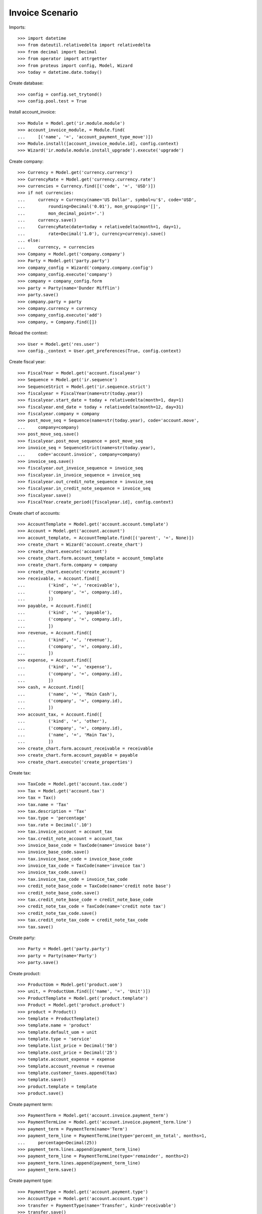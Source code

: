 ================
Invoice Scenario
================

Imports::

    >>> import datetime
    >>> from dateutil.relativedelta import relativedelta
    >>> from decimal import Decimal
    >>> from operator import attrgetter
    >>> from proteus import config, Model, Wizard
    >>> today = datetime.date.today()

Create database::

    >>> config = config.set_trytond()
    >>> config.pool.test = True

Install account_invoice::

    >>> Module = Model.get('ir.module.module')
    >>> account_invoice_module, = Module.find(
    ...     [('name', '=', 'account_payment_type_move')])
    >>> Module.install([account_invoice_module.id], config.context)
    >>> Wizard('ir.module.module.install_upgrade').execute('upgrade')

Create company::

    >>> Currency = Model.get('currency.currency')
    >>> CurrencyRate = Model.get('currency.currency.rate')
    >>> currencies = Currency.find([('code', '=', 'USD')])
    >>> if not currencies:
    ...     currency = Currency(name='US Dollar', symbol=u'$', code='USD',
    ...         rounding=Decimal('0.01'), mon_grouping='[]',
    ...         mon_decimal_point='.')
    ...     currency.save()
    ...     CurrencyRate(date=today + relativedelta(month=1, day=1),
    ...         rate=Decimal('1.0'), currency=currency).save()
    ... else:
    ...     currency, = currencies
    >>> Company = Model.get('company.company')
    >>> Party = Model.get('party.party')
    >>> company_config = Wizard('company.company.config')
    >>> company_config.execute('company')
    >>> company = company_config.form
    >>> party = Party(name='Dunder Mifflin')
    >>> party.save()
    >>> company.party = party
    >>> company.currency = currency
    >>> company_config.execute('add')
    >>> company, = Company.find([])

Reload the context::

    >>> User = Model.get('res.user')
    >>> config._context = User.get_preferences(True, config.context)

Create fiscal year::

    >>> FiscalYear = Model.get('account.fiscalyear')
    >>> Sequence = Model.get('ir.sequence')
    >>> SequenceStrict = Model.get('ir.sequence.strict')
    >>> fiscalyear = FiscalYear(name=str(today.year))
    >>> fiscalyear.start_date = today + relativedelta(month=1, day=1)
    >>> fiscalyear.end_date = today + relativedelta(month=12, day=31)
    >>> fiscalyear.company = company
    >>> post_move_seq = Sequence(name=str(today.year), code='account.move',
    ...     company=company)
    >>> post_move_seq.save()
    >>> fiscalyear.post_move_sequence = post_move_seq
    >>> invoice_seq = SequenceStrict(name=str(today.year),
    ...     code='account.invoice', company=company)
    >>> invoice_seq.save()
    >>> fiscalyear.out_invoice_sequence = invoice_seq
    >>> fiscalyear.in_invoice_sequence = invoice_seq
    >>> fiscalyear.out_credit_note_sequence = invoice_seq
    >>> fiscalyear.in_credit_note_sequence = invoice_seq
    >>> fiscalyear.save()
    >>> FiscalYear.create_period([fiscalyear.id], config.context)

Create chart of accounts::

    >>> AccountTemplate = Model.get('account.account.template')
    >>> Account = Model.get('account.account')
    >>> account_template, = AccountTemplate.find([('parent', '=', None)])
    >>> create_chart = Wizard('account.create_chart')
    >>> create_chart.execute('account')
    >>> create_chart.form.account_template = account_template
    >>> create_chart.form.company = company
    >>> create_chart.execute('create_account')
    >>> receivable, = Account.find([
    ...         ('kind', '=', 'receivable'),
    ...         ('company', '=', company.id),
    ...         ])
    >>> payable, = Account.find([
    ...         ('kind', '=', 'payable'),
    ...         ('company', '=', company.id),
    ...         ])
    >>> revenue, = Account.find([
    ...         ('kind', '=', 'revenue'),
    ...         ('company', '=', company.id),
    ...         ])
    >>> expense, = Account.find([
    ...         ('kind', '=', 'expense'),
    ...         ('company', '=', company.id),
    ...         ])
    >>> cash, = Account.find([
    ...         ('name', '=', 'Main Cash'),
    ...         ('company', '=', company.id),
    ...         ])
    >>> account_tax, = Account.find([
    ...         ('kind', '=', 'other'),
    ...         ('company', '=', company.id),
    ...         ('name', '=', 'Main Tax'),
    ...         ])
    >>> create_chart.form.account_receivable = receivable
    >>> create_chart.form.account_payable = payable
    >>> create_chart.execute('create_properties')

Create tax::

    >>> TaxCode = Model.get('account.tax.code')
    >>> Tax = Model.get('account.tax')
    >>> tax = Tax()
    >>> tax.name = 'Tax'
    >>> tax.description = 'Tax'
    >>> tax.type = 'percentage'
    >>> tax.rate = Decimal('.10')
    >>> tax.invoice_account = account_tax
    >>> tax.credit_note_account = account_tax
    >>> invoice_base_code = TaxCode(name='invoice base')
    >>> invoice_base_code.save()
    >>> tax.invoice_base_code = invoice_base_code
    >>> invoice_tax_code = TaxCode(name='invoice tax')
    >>> invoice_tax_code.save()
    >>> tax.invoice_tax_code = invoice_tax_code
    >>> credit_note_base_code = TaxCode(name='credit note base')
    >>> credit_note_base_code.save()
    >>> tax.credit_note_base_code = credit_note_base_code
    >>> credit_note_tax_code = TaxCode(name='credit note tax')
    >>> credit_note_tax_code.save()
    >>> tax.credit_note_tax_code = credit_note_tax_code
    >>> tax.save()

Create party::

    >>> Party = Model.get('party.party')
    >>> party = Party(name='Party')
    >>> party.save()

Create product::

    >>> ProductUom = Model.get('product.uom')
    >>> unit, = ProductUom.find([('name', '=', 'Unit')])
    >>> ProductTemplate = Model.get('product.template')
    >>> Product = Model.get('product.product')
    >>> product = Product()
    >>> template = ProductTemplate()
    >>> template.name = 'product'
    >>> template.default_uom = unit
    >>> template.type = 'service'
    >>> template.list_price = Decimal('50')
    >>> template.cost_price = Decimal('25')
    >>> template.account_expense = expense
    >>> template.account_revenue = revenue
    >>> template.customer_taxes.append(tax)
    >>> template.save()
    >>> product.template = template
    >>> product.save()

Create payment term::

    >>> PaymentTerm = Model.get('account.invoice.payment_term')
    >>> PaymentTermLine = Model.get('account.invoice.payment_term.line')
    >>> payment_term = PaymentTerm(name='Term')
    >>> payment_term_line = PaymentTermLine(type='percent_on_total', months=1,
    ...     percentage=Decimal(25))
    >>> payment_term.lines.append(payment_term_line)
    >>> payment_term_line = PaymentTermLine(type='remainder', months=2)
    >>> payment_term.lines.append(payment_term_line)
    >>> payment_term.save()

Create payment type::

    >>> PaymentType = Model.get('account.payment.type')
    >>> AccountType = Model.get('account.account.type')
    >>> transfer = PaymentType(name='Transfer', kind='receivable')
    >>> transfer.save()
    >>> receivable2_type = AccountType.find([])[0]
    >>> receivable2_type.save()
    >>> receivable2 = Account(name='Receivable 2', kind='receivable',
    ...    type=receivable2_type, reconcile=True)
    >>> receivable2.save()
    >>> receipt = PaymentType(name='Receipt', account=receivable2,
    ...     kind='receivable')
    >>> receipt.save()

Create invoices::

    >>> Invoice = Model.get('account.invoice')
    >>> InvoiceLine = Model.get('account.invoice.line')
    >>> invoice_receipt = Invoice()
    >>> invoice_receipt.party = party
    >>> invoice_receipt.payment_term = payment_term
    >>> invoice_receipt.payment_type = receipt
    >>> line = InvoiceLine()
    >>> invoice_receipt.lines.append(line)
    >>> line.product = product
    >>> line.quantity = 1
    >>> invoice_receipt.save()
    >>> invoice_receipt.total_amount == Decimal('55.0')
    True
    >>> invoice_transfer = Invoice()
    >>> invoice_transfer.party = party
    >>> invoice_transfer.payment_term = payment_term
    >>> invoice_transfer.payment_type = transfer
    >>> line = InvoiceLine()
    >>> invoice_transfer.lines.append(line)
    >>> line.product = product
    >>> line.quantity = 1
    >>> invoice_transfer.save()
    >>> invoice_transfer.total_amount == Decimal('55.0')
    True
    >>> Invoice.post([invoice_receipt.id, invoice_transfer.id], config.context)
    >>> invoice_receipt.reload()
    >>> invoice_transfer.reload()
    >>> invoice_receipt.state
    u'posted'
    >>> invoice_transfer.state
    u'posted'

Check and reconcile::

    >>> Move = Model.get('account.move')
    >>> MoveLine = Model.get('account.move.line')
    >>> Reconciliation = Model.get('account.move.reconciliation')
    >>> invoice_transfer.amount_to_pay == Decimal('55.0')
    True
    >>> invoice_receipt.amount_to_pay == Decimal('55.0')
    True
    >>> move = Move(journal=invoice_receipt.journal.id)
    >>> move.save()
    >>> line = MoveLine(move=move.id, account=cash.id, debit=Decimal('41.25'))
    >>> line.save()
    >>> line = MoveLine(move=move.id, account=receivable2.id,
    ...     credit=Decimal('41.25'))
    >>> line.save()
    >>> Move.post([move.id], config.context)
    >>> lines_to_reconcile = MoveLine.find([
    ...         ('account', '=', receivable2.id),
    ...         ('move.state', '=', 'posted'),
    ...         ('debit', '=', Decimal('41.25')),
    ...         ])
    >>> lines_to_reconcile.append(line)
    >>> len(lines_to_reconcile)
    2
    >>> reconcile_lines = Wizard('account.move.reconcile_lines',
    ...     lines_to_reconcile)
    >>> reconcile_lines.state == 'end'
    True
    >>> invoice_receipt.reload()
    >>> invoice_receipt.amount_to_pay == Decimal('13.75')
    True
